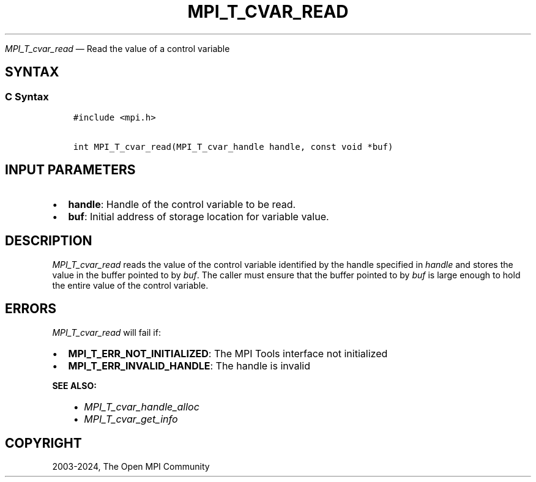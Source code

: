.\" Man page generated from reStructuredText.
.
.TH "MPI_T_CVAR_READ" "3" "Nov 15, 2024" "" "Open MPI"
.
.nr rst2man-indent-level 0
.
.de1 rstReportMargin
\\$1 \\n[an-margin]
level \\n[rst2man-indent-level]
level margin: \\n[rst2man-indent\\n[rst2man-indent-level]]
-
\\n[rst2man-indent0]
\\n[rst2man-indent1]
\\n[rst2man-indent2]
..
.de1 INDENT
.\" .rstReportMargin pre:
. RS \\$1
. nr rst2man-indent\\n[rst2man-indent-level] \\n[an-margin]
. nr rst2man-indent-level +1
.\" .rstReportMargin post:
..
.de UNINDENT
. RE
.\" indent \\n[an-margin]
.\" old: \\n[rst2man-indent\\n[rst2man-indent-level]]
.nr rst2man-indent-level -1
.\" new: \\n[rst2man-indent\\n[rst2man-indent-level]]
.in \\n[rst2man-indent\\n[rst2man-indent-level]]u
..
.sp
\fI\%MPI_T_cvar_read\fP — Read the value of a control variable
.SH SYNTAX
.SS C Syntax
.INDENT 0.0
.INDENT 3.5
.sp
.nf
.ft C
#include <mpi.h>

int MPI_T_cvar_read(MPI_T_cvar_handle handle, const void *buf)
.ft P
.fi
.UNINDENT
.UNINDENT
.SH INPUT PARAMETERS
.INDENT 0.0
.IP \(bu 2
\fBhandle\fP: Handle of the control variable to be read.
.IP \(bu 2
\fBbuf\fP: Initial address of storage location for variable value.
.UNINDENT
.SH DESCRIPTION
.sp
\fI\%MPI_T_cvar_read\fP reads the value of the control variable identified by
the handle specified in \fIhandle\fP and stores the value in the buffer
pointed to by \fIbuf\fP\&. The caller must ensure that the buffer pointed to
by \fIbuf\fP is large enough to hold the entire value of the control
variable.
.SH ERRORS
.sp
\fI\%MPI_T_cvar_read\fP will fail if:
.INDENT 0.0
.IP \(bu 2
\fBMPI_T_ERR_NOT_INITIALIZED\fP: The MPI Tools interface not initialized
.IP \(bu 2
\fBMPI_T_ERR_INVALID_HANDLE\fP: The handle is invalid
.UNINDENT
.sp
\fBSEE ALSO:\fP
.INDENT 0.0
.INDENT 3.5
.INDENT 0.0
.IP \(bu 2
\fI\%MPI_T_cvar_handle_alloc\fP
.IP \(bu 2
\fI\%MPI_T_cvar_get_info\fP
.UNINDENT
.UNINDENT
.UNINDENT
.SH COPYRIGHT
2003-2024, The Open MPI Community
.\" Generated by docutils manpage writer.
.
